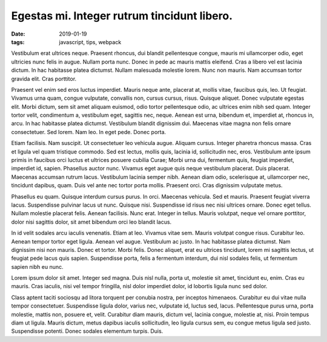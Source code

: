 Egestas mi. Integer rutrum tincidunt libero.
===================================================

:date: 2019-01-19
:tags: javascript, tips, webpack

Vestibulum erat ultrices neque. Praesent rhoncus, dui blandit pellentesque
congue, mauris mi ullamcorper odio, eget ultricies nunc felis in augue. Nullam
porta nunc. Donec in pede ac mauris mattis eleifend. Cras a libero vel est
lacinia dictum. In hac habitasse platea dictumst. Nullam malesuada molestie
lorem. Nunc non mauris. Nam accumsan tortor gravida elit. Cras porttitor.

Praesent vel enim sed eros luctus imperdiet. Mauris neque ante, placerat at,
mollis vitae, faucibus quis, leo. Ut feugiat. Vivamus urna quam, congue
vulputate, convallis non, cursus cursus, risus. Quisque aliquet. Donec
vulputate egestas elit. Morbi dictum, sem sit amet aliquam euismod, odio tortor
pellentesque odio, ac ultrices enim nibh sed quam. Integer tortor velit,
condimentum a, vestibulum eget, sagittis nec, neque. Aenean est urna, bibendum
et, imperdiet at, rhoncus in, arcu. In hac habitasse platea dictumst.
Vestibulum blandit dignissim dui. Maecenas vitae magna non felis ornare
consectetuer. Sed lorem. Nam leo. In eget pede. Donec porta.

Etiam facilisis. Nam suscipit. Ut consectetuer leo vehicula augue. Aliquam
cursus. Integer pharetra rhoncus massa. Cras et ligula vel quam tristique
commodo. Sed est lectus, mollis quis, lacinia id, sollicitudin nec, eros.
Vestibulum ante ipsum primis in faucibus orci luctus et ultrices posuere
cubilia Curae; Morbi urna dui, fermentum quis, feugiat imperdiet, imperdiet id,
sapien. Phasellus auctor nunc. Vivamus eget augue quis neque vestibulum
placerat. Duis placerat. Maecenas accumsan rutrum lacus. Vestibulum lacinia
semper nibh. Aenean diam odio, scelerisque at, ullamcorper nec, tincidunt
dapibus, quam. Duis vel ante nec tortor porta mollis. Praesent orci. Cras
dignissim vulputate metus.

Phasellus eu quam. Quisque interdum cursus purus. In orci. Maecenas vehicula.
Sed et mauris. Praesent feugiat viverra lacus. Suspendisse pulvinar lacus ut
nunc. Quisque nisi. Suspendisse id risus nec nisi ultrices ornare. Donec eget
tellus. Nullam molestie placerat felis. Aenean facilisis. Nunc erat. Integer in
tellus. Mauris volutpat, neque vel ornare porttitor, dolor nisi sagittis dolor,
sit amet bibendum orci leo blandit lacus.

In id velit sodales arcu iaculis venenatis. Etiam at leo. Vivamus vitae sem.
Mauris volutpat congue risus. Curabitur leo. Aenean tempor tortor eget ligula.
Aenean vel augue. Vestibulum ac justo. In hac habitasse platea dictumst. Nam
dignissim nisi non mauris. Donec et tortor. Morbi felis. Donec aliquet, erat eu
ultrices tincidunt, lorem mi sagittis lectus, ut feugiat pede lacus quis
sapien. Suspendisse porta, felis a fermentum interdum, dui nisl sodales felis,
ut fermentum sapien nibh eu nunc.

Lorem ipsum dolor sit amet. Integer sed magna. Duis nisl nulla, porta ut,
molestie sit amet, tincidunt eu, enim. Cras eu mauris. Cras iaculis, nisi vel
tempor fringilla, nisl dolor imperdiet dolor, id lobortis ligula nunc sed
dolor.

Class aptent taciti sociosqu ad litora torquent per conubia nostra, per
inceptos himenaeos. Curabitur eu dui vitae nulla tempor consectetuer.
Suspendisse ligula dolor, varius nec, vulputate id, luctus sed, lacus.
Pellentesque purus urna, porta molestie, mattis non, posuere et, velit.
Curabitur diam mauris, dictum vel, lacinia congue, molestie at, nisi. Proin
tempus diam ut ligula. Mauris dictum, metus dapibus iaculis sollicitudin, leo
ligula cursus sem, eu congue metus ligula sed justo. Suspendisse potenti. Donec
sodales elementum turpis. Duis.

